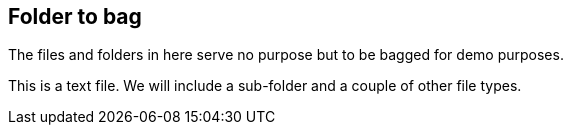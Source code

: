 == Folder to bag

The files and folders in here serve no purpose but to be bagged for demo purposes.

This is a text file. We will include a sub-folder and a couple of other file types.

